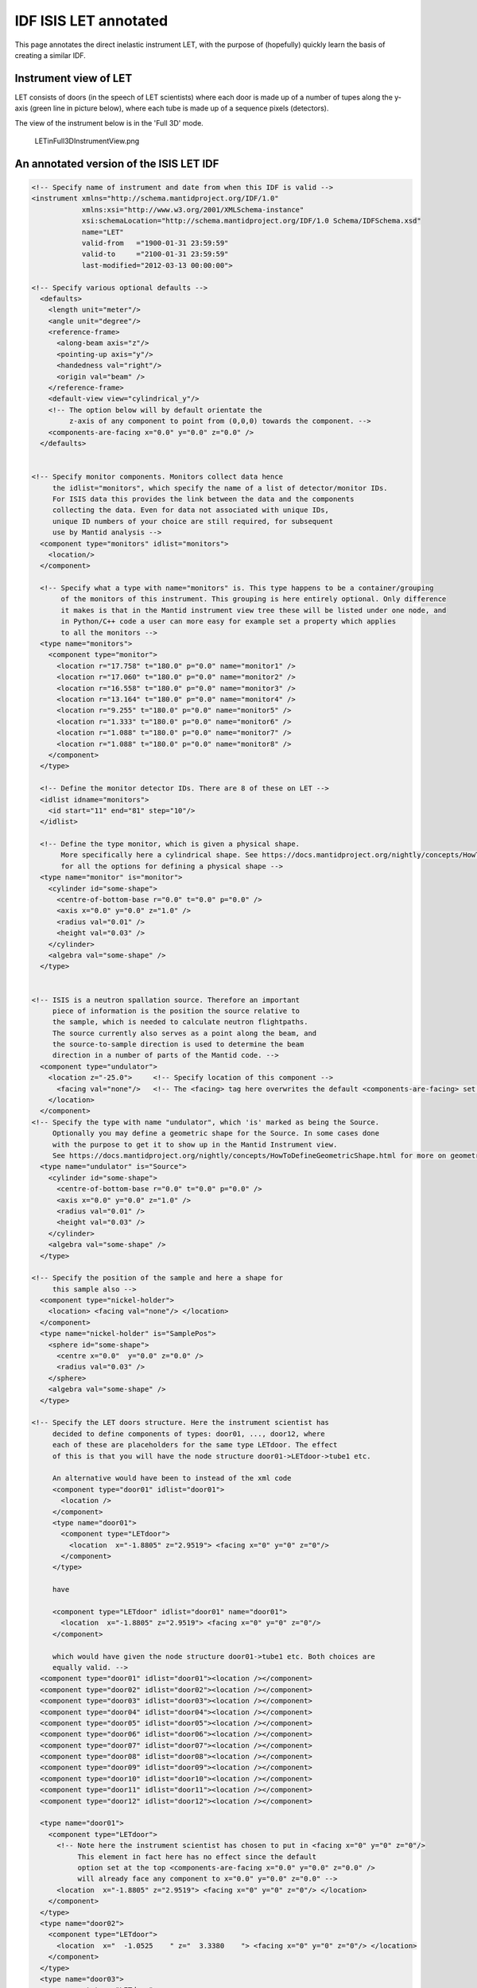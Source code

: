 .. _LET_Sample_IDF:

.. role:: xml(literal)
   :class: highlight

IDF ISIS LET annotated
=========================

This page annotates the direct inelastic instrument LET, with the purpose of (hopefully) quickly learn the basis of creating a similar IDF.

Instrument view of LET
----------------------

LET consists of doors (in the speech of LET scientists) where each door is made up of a number of tupes along the y-axis (green line in picture below), where each tube is made up of a sequence pixels (detectors).

The view of the instrument below is in the 'Full 3D' mode.

.. figure:: ../images/LETinFull3DInstrumentView.png
   :alt: LETinFull3DInstrumentView.png

   LETinFull3DInstrumentView.png

An annotated version of the ISIS LET IDF
----------------------------------------

.. code-block:: xml

  <!-- Specify name of instrument and date from when this IDF is valid -->
  <instrument xmlns="http://schema.mantidproject.org/IDF/1.0"
              xmlns:xsi="http://www.w3.org/2001/XMLSchema-instance"
              xsi:schemaLocation="http://schema.mantidproject.org/IDF/1.0 Schema/IDFSchema.xsd"
              name="LET"
              valid-from   ="1900-01-31 23:59:59"
              valid-to     ="2100-01-31 23:59:59"
              last-modified="2012-03-13 00:00:00">

  <!-- Specify various optional defaults -->
    <defaults>
      <length unit="meter"/>
      <angle unit="degree"/>
      <reference-frame>
        <along-beam axis="z"/>
        <pointing-up axis="y"/>
        <handedness val="right"/>
        <origin val="beam" />
      </reference-frame>
      <default-view view="cylindrical_y"/>
      <!-- The option below will by default orientate the
           z-axis of any component to point from (0,0,0) towards the component. -->
      <components-are-facing x="0.0" y="0.0" z="0.0" />
    </defaults>


  <!-- Specify monitor components. Monitors collect data hence
       the idlist="monitors", which specify the name of a list of detector/monitor IDs.
       For ISIS data this provides the link between the data and the components
       collecting the data. Even for data not associated with unique IDs,
       unique ID numbers of your choice are still required, for subsequent
       use by Mantid analysis -->
    <component type="monitors" idlist="monitors">
      <location/>
    </component>

    <!-- Specify what a type with name="monitors" is. This type happens to be a container/grouping
         of the monitors of this instrument. This grouping is here entirely optional. Only difference
         it makes is that in the Mantid instrument view tree these will be listed under one node, and
         in Python/C++ code a user can more easy for example set a property which applies
         to all the monitors -->
    <type name="monitors">
      <component type="monitor">
        <location r="17.758" t="180.0" p="0.0" name="monitor1" />
        <location r="17.060" t="180.0" p="0.0" name="monitor2" />
        <location r="16.558" t="180.0" p="0.0" name="monitor3" />
        <location r="13.164" t="180.0" p="0.0" name="monitor4" />
        <location r="9.255" t="180.0" p="0.0" name="monitor5" />
        <location r="1.333" t="180.0" p="0.0" name="monitor6" />
        <location r="1.088" t="180.0" p="0.0" name="monitor7" />
        <location r="1.088" t="180.0" p="0.0" name="monitor8" />
      </component>
    </type>

    <!-- Define the monitor detector IDs. There are 8 of these on LET -->
    <idlist idname="monitors">
      <id start="11" end="81" step="10"/>
    </idlist>

    <!-- Define the type monitor, which is given a physical shape.
         More specifically here a cylindrical shape. See https://docs.mantidproject.org/nightly/concepts/HowToDefineGeometricShape.html
         for all the options for defining a physical shape -->
    <type name="monitor" is="monitor">
      <cylinder id="some-shape">
        <centre-of-bottom-base r="0.0" t="0.0" p="0.0" />
        <axis x="0.0" y="0.0" z="1.0" />
        <radius val="0.01" />
        <height val="0.03" />
      </cylinder>
      <algebra val="some-shape" />
    </type>


  <!-- ISIS is a neutron spallation source. Therefore an important
       piece of information is the position the source relative to
       the sample, which is needed to calculate neutron flightpaths.
       The source currently also serves as a point along the beam, and
       the source-to-sample direction is used to determine the beam
       direction in a number of parts of the Mantid code. -->
    <component type="undulator">
      <location z="-25.0">     <!-- Specify location of this component -->
        <facing val="none"/>   <!-- The <facing> tag here overwrites the default <components-are-facing> set above -->
      </location>
    </component>
  <!-- Specify the type with name "undulator", which 'is' marked as being the Source.
       Optionally you may define a geometric shape for the Source. In some cases done
       with the purpose to get it to show up in the Mantid Instrument view.
       See https://docs.mantidproject.org/nightly/concepts/HowToDefineGeometricShape.html for more on geometric shapes -->
    <type name="undulator" is="Source">
      <cylinder id="some-shape">
        <centre-of-bottom-base r="0.0" t="0.0" p="0.0" />
        <axis x="0.0" y="0.0" z="1.0" />
        <radius val="0.01" />
        <height val="0.03" />
      </cylinder>
      <algebra val="some-shape" />
    </type>

  <!-- Specify the position of the sample and here a shape for
       this sample also -->
    <component type="nickel-holder">
      <location> <facing val="none"/> </location>
    </component>
    <type name="nickel-holder" is="SamplePos">
      <sphere id="some-shape">
        <centre x="0.0"  y="0.0" z="0.0" />
        <radius val="0.03" />
      </sphere>
      <algebra val="some-shape" />
    </type>

  <!-- Specify the LET doors structure. Here the instrument scientist has
       decided to define components of types: door01, ..., door12, where
       each of these are placeholders for the same type LETdoor. The effect
       of this is that you will have the node structure door01->LETdoor->tube1 etc.

       An alternative would have been to instead of the xml code
       <component type="door01" idlist="door01">
         <location />
       </component>
       <type name="door01">
         <component type="LETdoor">
           <location  x="-1.8805" z="2.9519"> <facing x="0" y="0" z="0"/>
         </component>
       </type>

       have

       <component type="LETdoor" idlist="door01" name="door01">
         <location  x="-1.8805" z="2.9519"> <facing x="0" y="0" z="0"/>
       </component>

       which would have given the node structure door01->tube1 etc. Both choices are
       equally valid. -->
    <component type="door01" idlist="door01"><location /></component>
    <component type="door02" idlist="door02"><location /></component>
    <component type="door03" idlist="door03"><location /></component>
    <component type="door04" idlist="door04"><location /></component>
    <component type="door05" idlist="door05"><location /></component>
    <component type="door06" idlist="door06"><location /></component>
    <component type="door07" idlist="door07"><location /></component>
    <component type="door08" idlist="door08"><location /></component>
    <component type="door09" idlist="door09"><location /></component>
    <component type="door10" idlist="door10"><location /></component>
    <component type="door11" idlist="door11"><location /></component>
    <component type="door12" idlist="door12"><location /></component>

    <type name="door01">
      <component type="LETdoor">
        <!-- Note here the instrument scientist has chosen to put in <facing x="0" y="0" z="0"/>
             This element in fact here has no effect since the default
             option set at the top <components-are-facing x="0.0" y="0.0" z="0.0" />
             will already face any component to x="0.0" y="0.0" z="0.0" -->
        <location  x="-1.8805" z="2.9519"> <facing x="0" y="0" z="0"/> </location>
      </component>
    </type>
    <type name="door02">
      <component type="LETdoor">
        <location  x="  -1.0525    " z="  3.3380    "> <facing x="0" y="0" z="0"/> </location>
      </component>
    </type>
    <type name="door03">
      <component type="LETdoor">
        <location  x=" -0.15267    " z="  3.4967    "> <facing x="0" y="0" z="0"/> </location>
      </component>
    </type>
    <type name="door04">
      <component type="LETdoor">
        <location  x="0.75754    " z="  3.4170    "> <facing x="0" y="0" z="0"/> </location>
      </component>
    </type>
    <type name="door05">
      <component type="LETdoor">
        <location  x=" 1.6161    " z="  3.1045    "> <facing x="0" y="0" z="0"/> </location>
      </component>
    </type>
    <type name="door06">
      <component type="LETdoor">
        <location  x=" 2.3646    " z="  2.5805    "> <facing x="0" y="0" z="0"/> </location>
      </component>
    </type>
    <type name="door07">
      <component type="LETdoor">
        <location  x=" 2.9519    " z="  1.8805    "> <facing x="0" y="0" z="0"/> </location>
      </component>
    </type>
    <type name="door08">
      <component type="LETdoor">
        <location  x=" 3.3380    " z="  1.0525    "> <facing x="0" y="0" z="0"/> </location>
      </component>
    </type>
    <type name="door09">
      <component type="LETdoor">
        <location  x=" 3.4967    " z=" 0.15267    "> <facing x="0" y="0" z="0"/> </location>
      </component>
    </type>
    <type name="door10">
      <component type="LETdoor">
        <location  x=" 3.4170    " z="-0.75754    "> <facing x="0" y="0" z="0"/> </location>
      </component>
    </type>
    <type name="door11">
      <component type="LETdoor">
        <location  x=" 3.1045    " z=" -1.6161    "> <facing x="0" y="0" z="0"/> </location>
      </component>
    </type>
    <type name="door12">
      <component type="LETdoor">
        <location  x=" 2.5805    " z=" -2.3646    "> <facing x="0" y="0" z="0"/> </location>
      </component>
    </type>

    <type name="LETdoor">
      <component type="LETtube" outline="yes">
        <location  x="   -0.393024    " z="  -0.221369E-01" name="tube1" />
        <location  x="   -0.367765    " z="  -0.193752E-01" name="tube2" />
        <location  x="   -0.342486    " z="  -0.167970E-01" name="tube3" />
        <location  x="   -0.317189    " z="  -0.144023E-01" name="tube4" />
        <location  x="   -0.291876    " z="  -0.121914E-01" name="tube5" />
        <location  x="   -0.266547    " z="  -0.101643E-01" name="tube6" />
        <location  x="   -0.241204    " z="  -0.832121E-02" name="tube7" />
        <location  x="   -0.215848    " z="  -0.666210E-02" name="tube8" />
        <location  x="   -0.190481    " z="  -0.518712E-02" name="tube9" />
        <location  x="   -0.165104    " z="  -0.389635E-02" name="tube10" />
        <location  x="   -0.139718    " z="  -0.278984E-02" name="tube11" />
        <location  x="   -0.114325    " z="  -0.186766E-02" name="tube12" />
        <location  x="   -0.889254E-01" z="  -0.112986E-02" name="tube13" />
        <location  x="   -0.635215E-01" z="  -0.576474E-03" name="tube14" />
        <location  x="   -0.381142E-01" z="  -0.207534E-03" name="tube15" />
        <location  x="   -0.127050E-01" z="  -0.230596E-04" name="tube16" />
        <location  x="  0.127050E-01" z="  -0.230596E-04" name="tube17" />
        <location  x="  0.381142E-01" z="  -0.207534E-03" name="tube18" />
        <location  x="  0.635215E-01" z="  -0.576474E-03" name="tube19" />
        <location  x="  0.889254E-01" z="  -0.112986E-02" name="tube20" />
        <location  x="  0.114325    " z="  -0.186766E-02" name="tube21" />
        <location  x="  0.139718    " z="  -0.278984E-02" name="tube22" />
        <location  x="  0.165104    " z="  -0.389635E-02" name="tube23" />
        <location  x="  0.190481    " z="  -0.518712E-02" name="tube24" />
        <location  x="  0.215848    " z="  -0.666210E-02" name="tube25" />
        <location  x="  0.241204    " z="  -0.832121E-02" name="tube26" />
        <location  x="  0.266547    " z="  -0.101643E-01" name="tube27" />
        <location  x="  0.291876    " z="  -0.121914E-01" name="tube28" />
        <location  x="  0.317189    " z="  -0.144023E-01" name="tube29" />
        <location  x="  0.342486    " z="  -0.167970E-01" name="tube30" />
        <location  x="  0.367765    " z="  -0.193752E-01" name="tube31" />
        <location  x="  0.393024    " z="  -0.221369E-01" name="tube32" />
      </component>
    </type>

  <!-- Here the type for a tube is defined. It using the shorthand notation
       <locations> to define 1024 pixels at positions along the y-axis.

       Note also the 'outline' attribute is used. The attribute is to overcome
       a technical difficulty when displaying and rotating a lot of
       shapes in Mantid Instrument Viewer. For more information on this see https://docs.mantidproject.org/nightly/concepts/InstrumentDefinitionFile.html -->
    <type name="LETtube" outline="yes">
      <component type="pixel">
        <locations y="-2.00304" y-end="2.00304" n-elements="1024" />
      </component>
    </type>


    <type name="pixel" is="detector">
      <cylinder id="cyl-approx">
        <centre-of-bottom-base r="0.0" t="0.0" p="0.0" />
        <axis x="0.0" y="0.2" z="0.0" />
        <radius val="   0.127000E-01" />
        <height val="   0.391602E-02" />
      </cylinder>
      <algebra val="cyl-approx" />
    </type>


     <!-- DETECTOR ID LISTS -->
    <idlist idname="door01">
      <id start="1110001" end="1111024" />
      <id start="1120001" end="1121024" />
      <id start="1130001" end="1131024" />
      <id start="1140001" end="1141024" />
      <id start="1150001" end="1151024" />
      <id start="1160001" end="1161024" />
      <id start="1170001" end="1171024" />
      <id start="1180001" end="1181024" />
      <id start="1210001" end="1211024" />
      <id start="1220001" end="1221024" />
      <id start="1230001" end="1231024" />
      <id start="1240001" end="1241024" />
      <id start="1250001" end="1251024" />
      <id start="1260001" end="1261024" />
      <id start="1270001" end="1271024" />
      <id start="1280001" end="1281024" />
      <id start="1310001" end="1311024" />
      <id start="1320001" end="1321024" />
      <id start="1330001" end="1331024" />
      <id start="1340001" end="1341024" />
      <id start="1350001" end="1351024" />
      <id start="1360001" end="1361024" />
      <id start="1370001" end="1371024" />
      <id start="1380001" end="1381024" />
      <id start="1410001" end="1411024" />
      <id start="1420001" end="1421024" />
      <id start="1430001" end="1431024" />
      <id start="1440001" end="1441024" />
      <id start="1450001" end="1451024" />
      <id start="1460001" end="1461024" />
      <id start="1470001" end="1471024" />
      <id start="1480001" end="1481024" />
    </idlist>
    <idlist idname="door02">
      <id start="2110001" end="2111024" />
      <id start="2120001" end="2121024" />
      <id start="2130001" end="2131024" />
      <id start="2140001" end="2141024" />
      <id start="2150001" end="2151024" />
      <id start="2160001" end="2161024" />
      <id start="2170001" end="2171024" />
      <id start="2180001" end="2181024" />
      <id start="2210001" end="2211024" />
      <id start="2220001" end="2221024" />
      <id start="2230001" end="2231024" />
      <id start="2240001" end="2241024" />
      <id start="2250001" end="2251024" />
      <id start="2260001" end="2261024" />
      <id start="2270001" end="2271024" />
      <id start="2280001" end="2281024" />
      <id start="2310001" end="2311024" />
      <id start="2320001" end="2321024" />
      <id start="2330001" end="2331024" />
      <id start="2340001" end="2341024" />
      <id start="2350001" end="2351024" />
      <id start="2360001" end="2361024" />
      <id start="2370001" end="2371024" />
      <id start="2380001" end="2381024" />
      <id start="2410001" end="2411024" />
      <id start="2420001" end="2421024" />
      <id start="2430001" end="2431024" />
      <id start="2440001" end="2441024" />
      <id start="2450001" end="2451024" />
      <id start="2460001" end="2461024" />
      <id start="2470001" end="2471024" />
      <id start="2480001" end="2481024" />
    </idlist>
    <idlist idname="door03">
      <id start="3110001" end="3111024" />
      <id start="3120001" end="3121024" />
      <id start="3130001" end="3131024" />
      <id start="3140001" end="3141024" />
      <id start="3150001" end="3151024" />
      <id start="3160001" end="3161024" />
      <id start="3170001" end="3171024" />
      <id start="3180001" end="3181024" />
      <id start="3210001" end="3211024" />
      <id start="3220001" end="3221024" />
      <id start="3230001" end="3231024" />
      <id start="3240001" end="3241024" />
      <id start="3250001" end="3251024" />
      <id start="3260001" end="3261024" />
      <id start="3270001" end="3271024" />
      <id start="3280001" end="3281024" />
      <id start="3310001" end="3311024" />
      <id start="3320001" end="3321024" />
      <id start="3330001" end="3331024" />
      <id start="3340001" end="3341024" />
      <id start="3350001" end="3351024" />
      <id start="3360001" end="3361024" />
      <id start="3370001" end="3371024" />
      <id start="3380001" end="3381024" />
      <id start="3410001" end="3411024" />
      <id start="3420001" end="3421024" />
      <id start="3430001" end="3431024" />
      <id start="3440001" end="3441024" />
      <id start="3450001" end="3451024" />
      <id start="3460001" end="3461024" />
      <id start="3470001" end="3471024" />
      <id start="3480001" end="3481024" />
    </idlist>
    <idlist idname="door04">
      <id start="4110001" end="4111024" />
      <id start="4120001" end="4121024" />
      <id start="4130001" end="4131024" />
      <id start="4140001" end="4141024" />
      <id start="4150001" end="4151024" />
      <id start="4160001" end="4161024" />
      <id start="4170001" end="4171024" />
      <id start="4180001" end="4181024" />
      <id start="4210001" end="4211024" />
      <id start="4220001" end="4221024" />
      <id start="4230001" end="4231024" />
      <id start="4240001" end="4241024" />
      <id start="4250001" end="4251024" />
      <id start="4260001" end="4261024" />
      <id start="4270001" end="4271024" />
      <id start="4280001" end="4281024" />
      <id start="4310001" end="4311024" />
      <id start="4320001" end="4321024" />
      <id start="4330001" end="4331024" />
      <id start="4340001" end="4341024" />
      <id start="4350001" end="4351024" />
      <id start="4360001" end="4361024" />
      <id start="4370001" end="4371024" />
      <id start="4380001" end="4381024" />
      <id start="4410001" end="4411024" />
      <id start="4420001" end="4421024" />
      <id start="4430001" end="4431024" />
      <id start="4440001" end="4441024" />
      <id start="4450001" end="4451024" />
      <id start="4460001" end="4461024" />
      <id start="4470001" end="4471024" />
      <id start="4480001" end="4481024" />
    </idlist>
    <idlist idname="door05">
      <id start="5110001" end="5111024" />
      <id start="5120001" end="5121024" />
      <id start="5130001" end="5131024" />
      <id start="5140001" end="5141024" />
      <id start="5150001" end="5151024" />
      <id start="5160001" end="5161024" />
      <id start="5170001" end="5171024" />
      <id start="5180001" end="5181024" />
      <id start="5210001" end="5211024" />
      <id start="5220001" end="5221024" />
      <id start="5230001" end="5231024" />
      <id start="5240001" end="5241024" />
      <id start="5250001" end="5251024" />
      <id start="5260001" end="5261024" />
      <id start="5270001" end="5271024" />
      <id start="5280001" end="5281024" />
      <id start="5310001" end="5311024" />
      <id start="5320001" end="5321024" />
      <id start="5330001" end="5331024" />
      <id start="5340001" end="5341024" />
      <id start="5350001" end="5351024" />
      <id start="5360001" end="5361024" />
      <id start="5370001" end="5371024" />
      <id start="5380001" end="5381024" />
      <id start="5410001" end="5411024" />
      <id start="5420001" end="5421024" />
      <id start="5430001" end="5431024" />
      <id start="5440001" end="5441024" />
      <id start="5450001" end="5451024" />
      <id start="5460001" end="5461024" />
      <id start="5470001" end="5471024" />
      <id start="5480001" end="5481024" />
    </idlist>
    <idlist idname="door06">
      <id start="6110001" end="6111024" />
      <id start="6120001" end="6121024" />
      <id start="6130001" end="6131024" />
      <id start="6140001" end="6141024" />
      <id start="6150001" end="6151024" />
      <id start="6160001" end="6161024" />
      <id start="6170001" end="6171024" />
      <id start="6180001" end="6181024" />
      <id start="6210001" end="6211024" />
      <id start="6220001" end="6221024" />
      <id start="6230001" end="6231024" />
      <id start="6240001" end="6241024" />
      <id start="6250001" end="6251024" />
      <id start="6260001" end="6261024" />
      <id start="6270001" end="6271024" />
      <id start="6280001" end="6281024" />
      <id start="6310001" end="6311024" />
      <id start="6320001" end="6321024" />
      <id start="6330001" end="6331024" />
      <id start="6340001" end="6341024" />
      <id start="6350001" end="6351024" />
      <id start="6360001" end="6361024" />
      <id start="6370001" end="6371024" />
      <id start="6380001" end="6381024" />
      <id start="6410001" end="6411024" />
      <id start="6420001" end="6421024" />
      <id start="6430001" end="6431024" />
      <id start="6440001" end="6441024" />
      <id start="6450001" end="6451024" />
      <id start="6460001" end="6461024" />
      <id start="6470001" end="6471024" />
      <id start="6480001" end="6481024" />
    </idlist>
    <idlist idname="door07">
      <id start="7110001" end="7111024" />
      <id start="7120001" end="7121024" />
      <id start="7130001" end="7131024" />
      <id start="7140001" end="7141024" />
      <id start="7150001" end="7151024" />
      <id start="7160001" end="7161024" />
      <id start="7170001" end="7171024" />
      <id start="7180001" end="7181024" />
      <id start="7210001" end="7211024" />
      <id start="7220001" end="7221024" />
      <id start="7230001" end="7231024" />
      <id start="7240001" end="7241024" />
      <id start="7250001" end="7251024" />
      <id start="7260001" end="7261024" />
      <id start="7270001" end="7271024" />
      <id start="7280001" end="7281024" />
      <id start="7310001" end="7311024" />
      <id start="7320001" end="7321024" />
      <id start="7330001" end="7331024" />
      <id start="7340001" end="7341024" />
      <id start="7350001" end="7351024" />
      <id start="7360001" end="7361024" />
      <id start="7370001" end="7371024" />
      <id start="7380001" end="7381024" />
      <id start="7410001" end="7411024" />
      <id start="7420001" end="7421024" />
      <id start="7430001" end="7431024" />
      <id start="7440001" end="7441024" />
      <id start="7450001" end="7451024" />
      <id start="7460001" end="7461024" />
      <id start="7470001" end="7471024" />
      <id start="7480001" end="7481024" />
    </idlist>
    <idlist idname="door08">
      <id start="8110001" end="8111024" />
      <id start="8120001" end="8121024" />
      <id start="8130001" end="8131024" />
      <id start="8140001" end="8141024" />
      <id start="8150001" end="8151024" />
      <id start="8160001" end="8161024" />
      <id start="8170001" end="8171024" />
      <id start="8180001" end="8181024" />
      <id start="8210001" end="8211024" />
      <id start="8220001" end="8221024" />
      <id start="8230001" end="8231024" />
      <id start="8240001" end="8241024" />
      <id start="8250001" end="8251024" />
      <id start="8260001" end="8261024" />
      <id start="8270001" end="8271024" />
      <id start="8280001" end="8281024" />
      <id start="8310001" end="8311024" />
      <id start="8320001" end="8321024" />
      <id start="8330001" end="8331024" />
      <id start="8340001" end="8341024" />
      <id start="8350001" end="8351024" />
      <id start="8360001" end="8361024" />
      <id start="8370001" end="8371024" />
      <id start="8380001" end="8381024" />
      <id start="8410001" end="8411024" />
      <id start="8420001" end="8421024" />
      <id start="8430001" end="8431024" />
      <id start="8440001" end="8441024" />
      <id start="8450001" end="8451024" />
      <id start="8460001" end="8461024" />
      <id start="8470001" end="8471024" />
      <id start="8480001" end="8481024" />
    </idlist>
    <idlist idname="door09">
      <id start="9110001" end="9111024" />
      <id start="9120001" end="9121024" />
      <id start="9130001" end="9131024" />
      <id start="9140001" end="9141024" />
      <id start="9150001" end="9151024" />
      <id start="9160001" end="9161024" />
      <id start="9170001" end="9171024" />
      <id start="9180001" end="9181024" />
      <id start="9210001" end="9211024" />
      <id start="9220001" end="9221024" />
      <id start="9230001" end="9231024" />
      <id start="9240001" end="9241024" />
      <id start="9250001" end="9251024" />
      <id start="9260001" end="9261024" />
      <id start="9270001" end="9271024" />
      <id start="9280001" end="9281024" />
      <id start="9310001" end="9311024" />
      <id start="9320001" end="9321024" />
      <id start="9330001" end="9331024" />
      <id start="9340001" end="9341024" />
      <id start="9350001" end="9351024" />
      <id start="9360001" end="9361024" />
      <id start="9370001" end="9371024" />
      <id start="9380001" end="9381024" />
      <id start="9410001" end="9411024" />
      <id start="9420001" end="9421024" />
      <id start="9430001" end="9431024" />
      <id start="9440001" end="9441024" />
      <id start="9450001" end="9451024" />
      <id start="9460001" end="9461024" />
      <id start="9470001" end="9471024" />
      <id start="9480001" end="9481024" />
    </idlist>
    <idlist idname="door10">
      <id start="10110001" end="10111024" />
      <id start="10120001" end="10121024" />
      <id start="10130001" end="10131024" />
      <id start="10140001" end="10141024" />
      <id start="10150001" end="10151024" />
      <id start="10160001" end="10161024" />
      <id start="10170001" end="10171024" />
      <id start="10180001" end="10181024" />
      <id start="10210001" end="10211024" />
      <id start="10220001" end="10221024" />
      <id start="10230001" end="10231024" />
      <id start="10240001" end="10241024" />
      <id start="10250001" end="10251024" />
      <id start="10260001" end="10261024" />
      <id start="10270001" end="10271024" />
      <id start="10280001" end="10281024" />
      <id start="10310001" end="10311024" />
      <id start="10320001" end="10321024" />
      <id start="10330001" end="10331024" />
      <id start="10340001" end="10341024" />
      <id start="10350001" end="10351024" />
      <id start="10360001" end="10361024" />
      <id start="10370001" end="10371024" />
      <id start="10380001" end="10381024" />
      <id start="10410001" end="10411024" />
      <id start="10420001" end="10421024" />
      <id start="10430001" end="10431024" />
      <id start="10440001" end="10441024" />
      <id start="10450001" end="10451024" />
      <id start="10460001" end="10461024" />
      <id start="10470001" end="10471024" />
      <id start="10480001" end="10481024" />
    </idlist>
    <idlist idname="door11">
      <id start="11110001" end="11111024" />
      <id start="11120001" end="11121024" />
      <id start="11130001" end="11131024" />
      <id start="11140001" end="11141024" />
      <id start="11150001" end="11151024" />
      <id start="11160001" end="11161024" />
      <id start="11170001" end="11171024" />
      <id start="11180001" end="11181024" />
      <id start="11210001" end="11211024" />
      <id start="11220001" end="11221024" />
      <id start="11230001" end="11231024" />
      <id start="11240001" end="11241024" />
      <id start="11250001" end="11251024" />
      <id start="11260001" end="11261024" />
      <id start="11270001" end="11271024" />
      <id start="11280001" end="11281024" />
      <id start="11310001" end="11311024" />
      <id start="11320001" end="11321024" />
      <id start="11330001" end="11331024" />
      <id start="11340001" end="11341024" />
      <id start="11350001" end="11351024" />
      <id start="11360001" end="11361024" />
      <id start="11370001" end="11371024" />
      <id start="11380001" end="11381024" />
      <id start="11410001" end="11411024" />
      <id start="11420001" end="11421024" />
      <id start="11430001" end="11431024" />
      <id start="11440001" end="11441024" />
      <id start="11450001" end="11451024" />
      <id start="11460001" end="11461024" />
      <id start="11470001" end="11471024" />
      <id start="11480001" end="11481024" />
    </idlist>
    <idlist idname="door12">
      <id start="12110001" end="12111024" />
      <id start="12120001" end="12121024" />
      <id start="12130001" end="12131024" />
      <id start="12140001" end="12141024" />
      <id start="12150001" end="12151024" />
      <id start="12160001" end="12161024" />
      <id start="12170001" end="12171024" />
      <id start="12180001" end="12181024" />
      <id start="12210001" end="12211024" />
      <id start="12220001" end="12221024" />
      <id start="12230001" end="12231024" />
      <id start="12240001" end="12241024" />
      <id start="12250001" end="12251024" />
      <id start="12260001" end="12261024" />
      <id start="12270001" end="12271024" />
      <id start="12280001" end="12281024" />
      <id start="12310001" end="12311024" />
      <id start="12320001" end="12321024" />
      <id start="12330001" end="12331024" />
      <id start="12340001" end="12341024" />
      <id start="12350001" end="12351024" />
      <id start="12360001" end="12361024" />
      <id start="12370001" end="12371024" />
      <id start="12380001" end="12381024" />
      <id start="12410001" end="12411024" />
      <id start="12420001" end="12421024" />
      <id start="12430001" end="12431024" />
      <id start="12440001" end="12441024" />
      <id start="12450001" end="12451024" />
      <id start="12460001" end="12461024" />
      <id start="12470001" end="12471024" />
      <id start="12480001" end="12481024" />
    </idlist>
   </instrument>



.. categories:: Concepts
